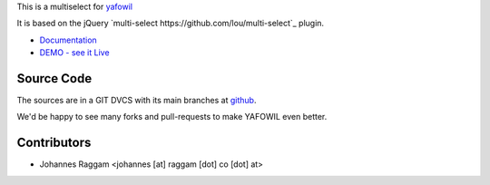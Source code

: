 
This is a multiselect for `yafowil <http://pypi.python.org/pypi/yafowil>`_

It is based on the jQuery `multi-select https://github.com/lou/multi-select`_
plugin.

- `Documentation <http://docs.yafowil.info/en/latest/blueprints.html#multiselect>`_
- `DEMO - see it Live <http://demo.yafowil.info/++widget++yafowil.widget.multiselect/index.html>`_


Source Code
===========

The sources are in a GIT DVCS with its main branches at
`github <http://github.com/bluedynamics/yafowil.widget.multiselect>`_.

We'd be happy to see many forks and pull-requests to make YAFOWIL even better.


Contributors
============

- Johannes Raggam <johannes [at] raggam [dot] co [dot] at>
